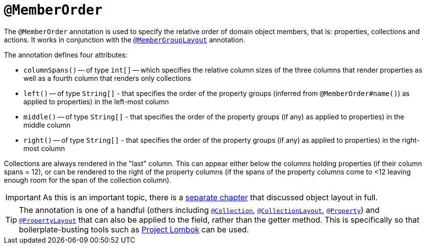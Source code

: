 [[_rgant_manpage-MemberOrder]]
= `@MemberOrder`
:Notice: Licensed to the Apache Software Foundation (ASF) under one or more contributor license agreements. See the NOTICE file distributed with this work for additional information regarding copyright ownership. The ASF licenses this file to you under the Apache License, Version 2.0 (the "License"); you may not use this file except in compliance with the License. You may obtain a copy of the License at. http://www.apache.org/licenses/LICENSE-2.0 . Unless required by applicable law or agreed to in writing, software distributed under the License is distributed on an "AS IS" BASIS, WITHOUT WARRANTIES OR  CONDITIONS OF ANY KIND, either express or implied. See the License for the specific language governing permissions and limitations under the License.
:_basedir: ../
:_imagesdir: images/


The `@MemberOrder` annotation is used to specify the relative order of domain object members, that is: properties, collections and actions.  It works in conjunction with the xref:rgant.adoc#_rgant_manpage-MemberGroupLayout[`@MemberGroupLayout`] annotation.

The annotation defines four attributes:

* `columnSpans()` -- of type `int[]` -- which specifies the relative column sizes of the three columns that render properties as well as a fourth column that renders only collections

* `left()` -- of type `String[]` - that specifies the order of the property groups (inferred from `@MemberOrder#name()`) as applied to properties) in the left-most column

* `middle()` -- of type `String[]` - that specifies the order of the property groups (if any) as applied to properties) in the middle column

* `right()` -- of type `String[]` - that specifies the order of the property groups (if any) as applied to properties) in the right-most column

Collections are always rendered in the "last" column.  This can appear either below the columns holding properties (if their column spans = 12), or can be rendered to the right of the property columns (if the spans of the property columns come to <12 leaving enough room for the span of the collection column).

[IMPORTANT]
====
As this is an important topic, there is a xref:rg.adoc#_rg_object-layout[separate chapter] that discussed object layout in full.
====


[TIP]
====
The annotation is one of a handful (others including xref:rgant.adoc#_rgant_manpage-Collection[`@Collection`], xref:rgant.adoc#_rgant_manpage-CollectionLayout[`@CollectionLayout`], xref:rgant.adoc#_rgant_manpage-Property[`@Property`])
 and xref:rgant.adoc#_rgant_manpage-PropertyLayout[`@PropertyLayout`] that can also be applied to the field, rather than the getter method.  This is specifically
so that boilerplate-busting tools such as link:https://projectlombok.org/[Project Lombok] can be used.
====


